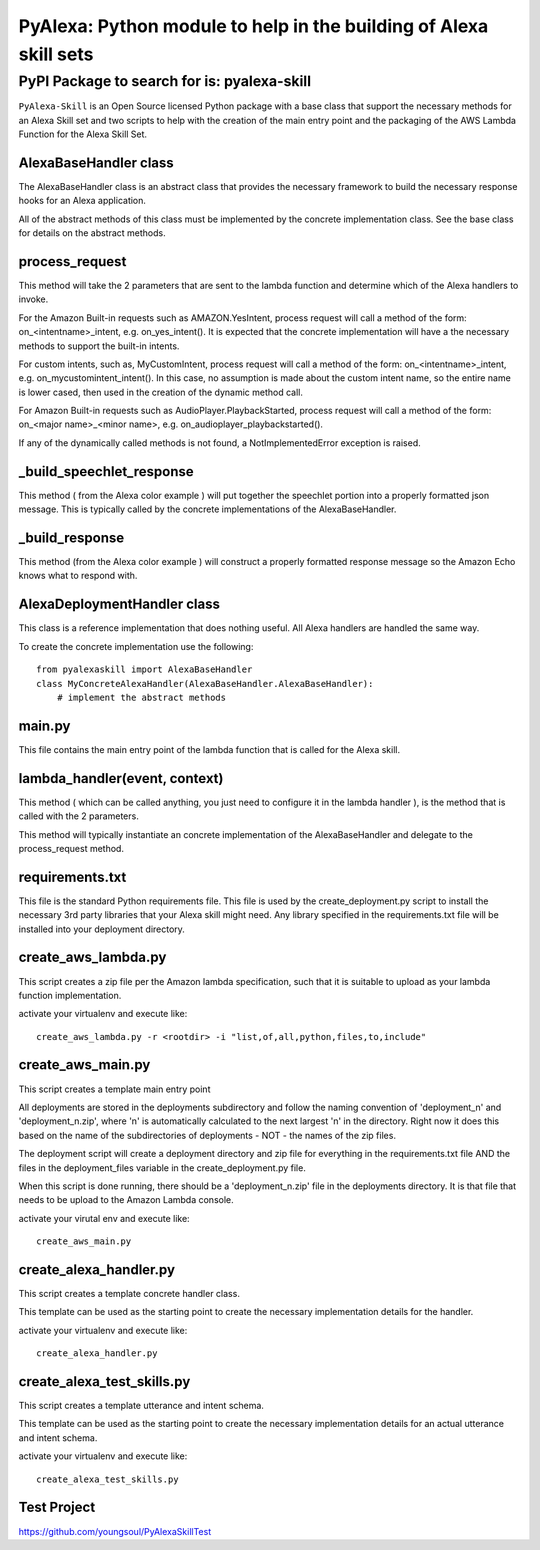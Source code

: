 ==================================================================
PyAlexa: Python module to help in the building of Alexa skill sets
==================================================================

PyPI Package to search for is: pyalexa-skill
============================================


``PyAlexa-Skill`` is an Open Source licensed Python package with a base class that support the necessary methods for an Alexa
Skill set and two scripts to help with the creation of the main entry point and the packaging
of the AWS Lambda Function for the Alexa Skill Set.



AlexaBaseHandler class
----------------------

The AlexaBaseHandler class is an abstract class that provides the necessary
framework to build the necessary response hooks for an Alexa application.

All of the abstract methods of this class must be implemented by the
concrete implementation class.  See the base class for details on the
abstract methods.

process_request
---------------
This method will take the 2 parameters that are sent to the lambda function
and determine which of the Alexa handlers to invoke.

For the Amazon Built-in requests such as AMAZON.YesIntent, process request will
call a method of the form:  on_<intentname>_intent, e.g. on_yes_intent().  It is expected
that the concrete implementation will have a the necessary methods to support the
built-in intents.

For custom intents, such as, MyCustomIntent, process request will
call a method of the form:  on_<intentname>_intent, e.g. on_mycustomintent_intent().
In this case, no assumption is made about the custom intent name, so the entire
name is lower cased, then used in the creation of the dynamic method call.

For Amazon Built-in requests such as AudioPlayer.PlaybackStarted, process request will
call a method of the form:  on_<major name>_<minor name>, e.g.
on_audioplayer_playbackstarted().

If any of the dynamically called methods is not found, a NotImplementedError exception
is raised.

_build_speechlet_response
-------------------------
This method ( from the Alexa color example ) will put together the speechlet portion
into a properly formatted json message.  This is typically called by the
concrete implementations of the AlexaBaseHandler.

_build_response
---------------
This method (from the Alexa color example ) will construct a properly formatted
response message so the Amazon Echo knows what to respond with.

AlexaDeploymentHandler class
----------------------------
This class is a reference implementation that does nothing useful.  All Alexa
handlers are handled the same way.

To create the concrete implementation use the following: ::

  from pyalexaskill import AlexaBaseHandler
  class MyConcreteAlexaHandler(AlexaBaseHandler.AlexaBaseHandler):
      # implement the abstract methods

main.py
-------
This file contains the main entry point of the lambda function that is called
for the Alexa skill.

lambda_handler(event, context)
------------------------------
This method ( which can be called anything, you just need to configure it in
the lambda handler ), is the method that is called with the 2 parameters.

This method will typically instantiate an concrete implementation of the
AlexaBaseHandler and delegate to the process_request method.

requirements.txt
----------------
This file is the standard Python requirements file.  This file is used by the
create_deployment.py script to install the necessary 3rd party libraries that
your Alexa skill might need.  Any library specified in the requirements.txt
file will be installed into your deployment directory.

create_aws_lambda.py
--------------------
This script creates a zip file per the Amazon lambda specification, such that
it is suitable to upload as your lambda function implementation.

activate your virtualenv and execute like: ::

  create_aws_lambda.py -r <rootdir> -i "list,of,all,python,files,to,include"


create_aws_main.py
------------------
This script creates a template main entry point

All deployments are stored in the deployments subdirectory and follow the naming
convention of 'deployment_n' and 'deployment_n.zip', where 'n' is automatically
calculated to the next largest 'n' in the directory.  Right now it does this
based on the name of the subdirectories of deployments - NOT - the names of
the zip files.

The deployment script will create a deployment directory and zip file for
everything in the requirements.txt file AND the files in the deployment_files
variable in the create_deployment.py file.

When this script is done running, there should be a 'deployment_n.zip' file in the deployments directory.
It is that file that needs to be upload to the Amazon Lambda console.

activate your virutal env and execute like: ::

    create_aws_main.py


create_alexa_handler.py
-----------------------
This script creates a template concrete handler class.

This template can be used as the starting point to create the necessary implementation
details for the handler.

activate your virtualenv and execute like: ::

    create_alexa_handler.py


create_alexa_test_skills.py
---------------------------
This script creates a template utterance and intent schema.

This template can be used as the starting point to create the necessary implementation
details for an actual utterance and intent schema.

activate your virtualenv and execute like: ::

    create_alexa_test_skills.py


Test Project
------------
https://github.com/youngsoul/PyAlexaSkillTest
